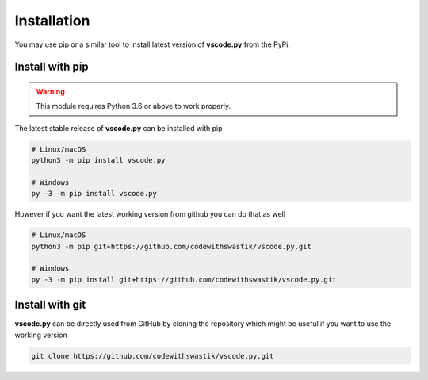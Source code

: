 Installation
=============
You may use pip or a similar tool to install latest version of **vscode.py**  from the PyPi. 

Install with pip
-----------------
.. warning::

   This module requires Python 3.6 or above to work properly.

The latest stable release of **vscode.py** can be installed with pip

.. code-block::
   
   # Linux/macOS
   python3 -m pip install vscode.py

   # Windows
   py -3 -m pip install vscode.py

However if you want the latest working version from github you can do that as well

.. code-block::

   # Linux/macOS
   python3 -m pip git+https://github.com/codewithswastik/vscode.py.git

   # Windows
   py -3 -m pip install git+https://github.com/codewithswastik/vscode.py.git


Install with git 
-----------------
**vscode.py** can be directly used from GitHub by cloning the repository which might be useful if you want to use the working version

.. code-block::

   git clone https://github.com/codewithswastik/vscode.py.git
